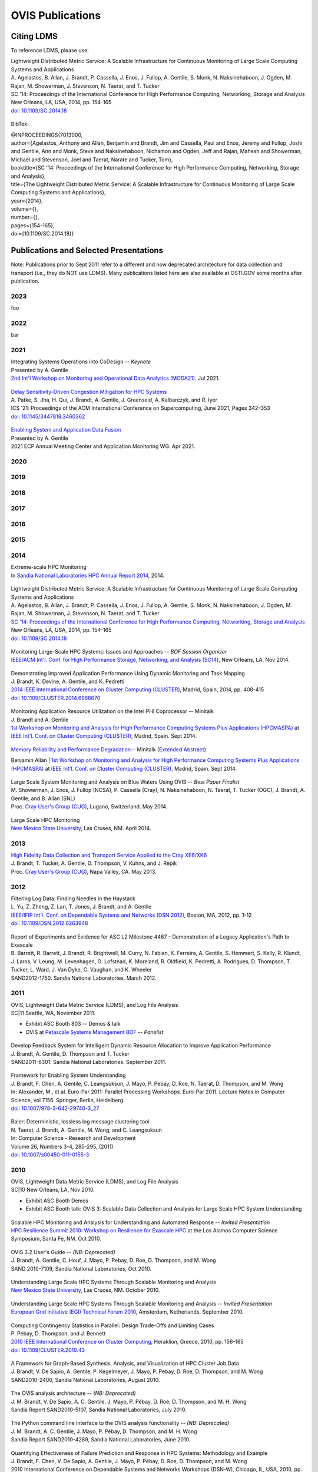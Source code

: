 OVIS Publications
=====================

Citing LDMS
-------------

To reference LDMS, please use:
 ::
| Lightweight Distributed Metric Service: A Scalable Infrastructure for Continuous Monitoring of Large Scale Computing Systems and Applications 
| A. Agelastos, B. Allan, J. Brandt, P. Cassella, J. Enos, J. Fullop, A. Gentile, S. Monk, N. Naksinehaboon, J. Ogden, M. Rajan, M. Showerman, J. Stevenson, N. Taerat, and T. Tucker
| SC '14: Proceedings of the International Conference for High Performance Computing, Networking, Storage and Analysis
| New Orleans, LA, USA, 2014, pp. 154-165
| `doi: 10.1109/SC.2014.18 <https://doi.org/10.1109/SC.2014.18>`_

 ::
BibTex:
 ::
| @INPROCEEDINGS{7013000,
| author={Agelastos, Anthony and Allan, Benjamin and Brandt, Jim and Cassella, Paul and Enos, Jeremy and Fullop, Joshi and Gentile, Ann and Monk, Steve and Naksinehaboon, Nichamon and Ogden, Jeff and Rajan, Mahesh and Showerman, Michael and Stevenson, Joel and Taerat, Narate and Tucker, Tom},
| booktitle={SC '14: Proceedings of the International Conference for High Performance Computing, Networking, Storage and Analysis}, 
| title={The Lightweight Distributed Metric Service: A Scalable Infrastructure for Continuous Monitoring of Large Scale Computing Systems and Applications}, 
| year={2014},
| volume={},
| number={},
| pages={154-165},
| doi={10.1109/SC.2014.18}}


Publications and Selected Presentations
-----------------------------------------

Note: Publications prior to Sept 2011 refer to a different and now deprecated architecture for data collection and transport (i.e., they do NOT use LDMS). Many publications listed here are also available at OSTI.GOV some months after publication.

2023
^^^^
foo

2022
^^^^
bar

2021
^^^^
| Integrating Systems Operations into CoDesign -- *Keynote* 
| Presented by A. Gentile
| `2nd Int'l Workshop on Monitoring and Operational Data Analytics (MODA21) <https://moda21.sciencesconf.org/>`_. Jul 2021.

 ::
| `Delay Sensitivity-Driven Congestion Mitigation for HPC Systems <https://dl.acm.org/doi/pdf/10.1145/3447818.3460362>`_
| A. Patke, S. Jha, H. Qui, J. Brandt, A. Gentile, J. Greenseid, A. Kalbarczyk, and R. Iyer
| ICS '21: Proceedings of the ACM International Conference on Supercomputing, June 2021, Pages 342–353
| `doi: 10.1145/3447818.3460362 <https://doi.org/10.1145/3447818.3460362>`_

 ::
| `Enabling System and Application Data Fusion <https://www.youtube.com/watch?v=EmsYILnwDys>`_
| Presented by A. Gentile
| 2021 ECP Annual Meeting Center and Application Monitoring WG. Apr 2021.


2020
^^^^

2019
^^^^

2018
^^^^

2017
^^^^

2016
^^^^

2015
^^^^

2014
^^^^
| Extreme-scale HPC Monitoring
| In `Sandia National Laboratories HPC Annual Report 2014 <https://www.sandia.gov/app/uploads/sites/165/2022/03/HPC_AnnualReport2014_FNL.pdf>`_, 2014.

 ::
| Lightweight Distributed Metric Service: A Scalable Infrastructure for Continuous Monitoring of Large Scale Computing Systems and Applications 
| A. Agelastos, B. Allan, J. Brandt, P. Cassella, J. Enos, J. Fullop, A. Gentile, S. Monk, N. Naksinehaboon, J. Ogden, M. Rajan, M. Showerman, J. Stevenson, N. Taerat, and T. Tucker
| `SC '14: Proceedings of the International Conference for High Performance Computing, Networking, Storage and Analysis <http://sc14.supercomputing.org/>`_
| New Orleans, LA, USA, 2014, pp. 154-165
| `doi: 10.1109/SC.2014.18 <https://doi.org/10.1109/SC.2014.18>`_

 ::
| Monitoring Large-Scale HPC Systems: Issues and Approaches -- *BOF Session Organizer*
| `IEEE/ACM Int'l. Conf. for High Performance Storage, Networking, and Analysis (SC14) <http://sc14.supercomputing.org/>`_, New Orleans, LA. Nov 2014.

 ::
| Demonstrating Improved Application Performance Using Dynamic Monitoring and Task Mapping
| J. Brandt, K. Devine, A. Gentile, and K. Pedretti
| `2014 IEEE International Conference on Cluster Computing (CLUSTER) <http://www.cluster2014.org/>`_, Madrid, Spain, 2014, pp. 408-415
| `doi: 10.1109/CLUSTER.2014.6968670 <https://doi.org/0.1109/CLUSTER.2014.6968670>`_

 ::
| Monitoring Application Resource Utilization on the Intel PHI Coprocessor -- Minitalk
| J. Brandt and A. Gentile
| `1st Workshop on Monitoring and Analysis for High Performance Computing Systems Plus Applications (HPCMASPA) <https://sites.google.com/site/hpcmaspa2014/>`_ at `IEEE Int'l. Conf. on Cluster Computing (CLUSTER) <http://www.cluster2014.org/>`_, Madrid, Spain. Sept 2014.

 ::
| `Memory Reliability and Performance Degradation <https://github.com/ovis-hpc/ovis-publications/wiki/papers/2014/SilentErrorsHpcmaspa2014.pdf>`_-- Minitalk (`Extended Abstract <https://github.com/ovis-hpc/ovis-publications/wiki/papers/2014/SilentErrorsAbstractHpcmaspa2014.pdf>`_)
Benjamin Allan
| `1st Workshop on Monitoring and Analysis for High Performance Computing Systems Plus Applications (HPCMASPA) <https://sites.google.com/site/hpcmaspa2014/>`_ at `IEEE Int'l. Conf. on Cluster Computing (CLUSTER) <http://www.cluster2014.org/>`_, Madrid, Spain. Sept 2014.

 ::
| Large Scale System Monitoring and Analysis on Blue Waters Using OVIS -- *Best Paper Finalist*
| M. Showerman, J. Enos, J. Fullop (NCSA), P. Cassella (Cray), N. Naksinehaboon, N. Taerat, T. Tucker (OGC), J. Brandt, A. Gentile, and B. Allan (SNL)
| Proc. `Cray User's Group (CUG) <https://ssl.linklings.net/conferences/cug/cug2014_program/views/at_a_glance.html>`_, Lugano, Switzerland. May 2014.

 ::
| Large Scale HPC Monitoring
| `New Mexico State University <http://research.nmsu.edu/areas/computer/>`_, Las Cruses, NM. April 2014.

2013
^^^^
| `High Fidelity Data Collection and Transport Service Applied to the Cray XE6/XK6 <https://cug.org/proceedings/cug2013_proceedings/includes/files/pap167-file1.pdf>`_
| J. Brandt, T. Tucker, A. Gentile, D. Thompson, V. Kuhns, and J. Repik
| Proc. `Cray User's Group (CUG) <https://ssl.linklings.net/conferences/cug/cug2013_program/views/at_a_glance.html>`_, Napa Valley, CA. May 2013.

2012
^^^^
| Filtering Log Data: Finding Needles in the Haystack
| L. Yu, Z. Zheng, Z. Lan, T. Jones, J. Brandt, and A. Gentile
| `IEEE/IFIP Int'l. Conf. on Dependable Systems and Networks (DSN 2012) <http://2012.dsn.org/>`_, Boston, MA, 2012, pp. 1-12
| `doi: 10.1109/DSN.2012.6263948 <https://doi.org/10.1109/DSN.2012.6263948>`_

 ::
| Report of Experiments and Evidence for ASC L2 Milestone 4467 - Demonstration of a Legacy Application's Path to Exascale
| B. Barrett, R. Barrett, J. Brandt, R. Brightwell, M. Curry, N. Fabian, K. Ferreira, A. Gentile, S. Hemmert, S. Kelly, R. Klundt, J. Laros, V. Leung, M. Levenhagen, G. Lofstead, K. Moreland, R. Oldfield, K. Pedretti, A. Rodrigues, D. Thompson, T. Tucker, L. Ward, J. Van Dyke, C. Vaughan, and K. Wheeler
| SAND2012-1750. Sandia National Laboratories. March 2012.

2011
^^^^
| OVIS, Lightweight Data Metric Service (LDMS), and Log File Analysis
| SC|11 Seattle, WA, November 2011.
- Exhibit ASC Booth 803 -- Demos & talk
- OVIS at `Petascale Systems Management BOF <http://sc11.supercomputing.org/schedule/event_detail.php?evid=bof195>`_ -- *Panelist*

 ::
| Develop Feedback System for Intelligent Dynamic Resource Allocation to Improve Application Performance
| J. Brandt, A. Gentile, D. Thompson and T. Tucker
| SAND2011-6301. Sandia National Laboratories. September 2011.

 ::
| Framework for Enabling System Understanding
| J. Brandt, F. Chen, A. Gentile, C. Leangsuksun, J. Mayo, P. Pebay, D. Roe, N. Taerat, D. Thompson, and M. Wong
| In: Alexander, M., et al. Euro-Par 2011: Parallel Processing Workshops. Euro-Par 2011. Lecture Notes in Computer Science, vol 7156. Springer, Berlin, Heidelberg. 
| `doi: 10.1007/978-3-642-29740-3_27 <https://doi.org/10.1007/978-3-642-29740-3_27>`_

 ::
| Baler: Deterministic, lossless log message clustering tool
| N. Taerat, J. Brandt, A. Gentile, M. Wong, and C. Leangsuksun
| In: Computer Science - Research and Development
| Volume 26, Numbers 3-4, 285-295, (2011)
| `doi: 10.1007/s00450-011-0155-3 <https://doi.org/10.1007/s00450-011-0155-3>`_

2010
^^^^
| OVIS, Lightweight Data Metric Service (LDMS), and Log File Analysis
| SC|10 New Orleans, LA, Nov 2010.
- Exhibit ASC Booth Demos
- Exhibit ASC Booth talk: OVIS 3: Scalable Data Collection and Analysis for Large Scale HPC System Understanding

 ::
| Scalable HPC Monitoring and Analysis for Understanding and Automated Response -- *Invited Presentation*
| `HPC Resilience Summit 2010: Workshop on Resilience for Exascale HPC <http://www.csm.ornl.gov/srt/conferences/ResilienceSummit/2010/>`_ at the Los Alamos Computer Science Symposium, Santa Fe, NM. Oct 2010.

 ::
| OVIS 3.2 User's Guide -- *(NB: Deprecated)*
| J. Brandt, A. Gentile, C. Houf, J. Mayo, P. Pebay, D. Roe, D. Thompson, and M. Wong
| SAND 2010-7109, Sandia National Laboratories, Oct 2010.

 ::
| Understanding Large Scale HPC Systems Through Scalable Monitoring and Analysis
| `New Mexico State University <http://www.cs.nmsu.edu/wp/>`_, Las Cruces, NM. October 2010.

 ::
| Understanding Large Scale HPC Systems Through Scalable Monitoring and Analysis -- *Invited Presentation*
| `European Grid Initiative (EGI) Technical Forum 2010 <http://www.egi.eu/EGITF2010/>`_, Amsterdam, Netherlands. September 2010.

 ::
| Computing Contingency Statistics in Parallel: Design Trade-Offs and Limiting Cases
| P. Pébay, D. Thompson, and J. Bennett
| `2010 IEEE International Conference on Cluster Computing <https://ieeexplore.ieee.org/xpl/conhome/5599992/proceeding>`_, Heraklion, Greece, 2010, pp. 156-165
| `doi: 10.1109/CLUSTER.2010.43 <https://doi.org/10.1109/CLUSTER.2010.43>`_

 ::
| A Framework for Graph-Based Synthesis, Analysis, and Visualization of HPC Cluster Job Data
| J. Brandt, V. De Sapio, A. Gentile, P. Kegelmeyer, J. Mayo, P. Pebay, D. Roe, D. Thompson, and M. Wong
| SAND2010-2400, Sandia National Laboratories, August 2010.

 ::
| The OVIS analysis architecture -- *(NB: Deprecated)*
| J. M. Brandt, V. De Sapio, A. C. Gentile, J. Mayo, P. Pébay, D. Roe, D. Thompson, and M. H. Wong
| Sandia Report SAND2010-5107, Sandia National Laboratories, July 2010.

 ::
| The Python command line interface to the OVIS analysis functionality -- *(NB: Deprecated)*
| J. M. Brandt, A. C. Gentile, J. Mayo, P. Pébay, D. Thompson, and M. H. Wong
| Sandia Report SAND2010-4289, Sandia National Laboratories, June 2010.

 ::
| Quantifying Effectiveness of Failure Prediction and Response in HPC Systems: Methodology and Example
| J. Brandt, F. Chen, V. De Sapio, A. Gentile, J. Mayo, P. Pébay, D. Roe, D. Thompson, and M. Wong
| 2010 International Conference on Dependable Systems and Networks Workshops (DSN-W), Chicago, IL, USA, 2010, pp. 2-7
| `doi: 10.1109/DSNW.2010.5542629 <https://doi.org/doi: 10.1109/DSNW.2010.5542629>`_

 ::
| Using Cloud Constructs and Predictive Analysis to Enable Pre-Failure Process Migration in HPC Systems
| J. Brandt, F. Chen, V. De Sapio, A. Gentile, J. Mayo, P. Pébay, D. Roe, D. Thompson, and M. Wong
| `2010 10th IEEE/ACM International Conference on Cluster, Cloud and Grid Computing <http://www.manjrasoft.com/ccgrid2010/mainpage.html>`_, Melbourne, VIC, Australia, 2010, pp. 703-708
| `doi: 10.1109/CCGRID.2010.31 <https://doi.org/10.1109/CCGRID.2010.31>`_

 ::
| Combining Virtualization, Resource Characterization, and Resource Management to Enable Efficient High Performance Compute Platforms Through Intelligent Dynamic Resource Allocation
| J. Brandt, F. Chen, V. De Sapio, A. Gentile, J. Mayo, P. Pébay, D. Roe, D. Thompson, and M. Wong
| 2010 IEEE International Symposium on Parallel & Distributed Processing, Workshops and Phd Forum (IPDPSW), Atlanta, GA, USA, 2010, pp. 1-8
| `doi: 10.1109/IPDPSW.2010.5470719 <https://doi.org/doi: 10.1109/IPDPSW.2010.5470719>`_

 ::
| Scalable Information Fusion for Fault Tolerance in Large-Scale HPC -- *Minisymposium Presentation*
| J. Brandt, F. Chen, V. De Sapio, A. Gentile, J. Mayo, P. Pébay, D. Roe, D. Thompson, and M. Wong
| Minisymposium on Vertically Integrated Fault Tolerance for Large-Scale Scientific Computing
at the `SIAM Conf. on Parallel Processing and Scientific Computing (PP10) <http://www.siam.org/meetings/pp10/>`_, Seattle, WA. Feb 2010.

2009
^^^^
| OVIS in HPC: Information Fusion for Resilience
| `Louisiana Tech University <http://www.latech.edu/>`_ Ruston, LA. December 2009.

 ::
| Failure Prediction and Resilience in Large-Scale HPC Platforms
| `SC|09 <http://sc09.supercomputing.org/>`_ Portland, OR, November 2009.
- Exhibit Presentation and Demo

 ::
| Advanced ParaView Visualization
| K. Moreland, J. Ahrens, D. DeMarle, D. Thompson, P. Pébay and N. Fabian
| peer-reviewed tutorial on the use of statistics engines at the `IEEE VisWeek 2009 <http://vis.computer.org/VisWeek2009>`_, Atlantic City, NJ. October 2009.

 ::
| Data Fusion and Statistical Analysis: Piercing the Darkness of the Black Box -- *Invited Presentation*
| J. Brandt, F. Chen, V. De Sapio, A. Gentile, J. Mayo, P. Pébay, D. Roe, D. Thompson, and M. Wong
| `Workshop on Resiliency for Petascale HPC <http://www.lanl.gov/conferences/lacss/2009/agenda/workshops.shtml>`_ at the `Los Alamos Computer Science Symposium (LACSS 2009) <https://www.lanl.gov/conferences/lacss/2009/>`_, Santa Fe, NM. October 2009.

 ::
| Methodologies for Advance Warning of Compute Cluster Problems via Statistical Analysis: A Case Study
| J. Brandt, A. Gentile, J. Mayo, P. Pébay, D. Roe, D. Thompson, and M. Wong
| `Proceedings of the 2009 Workshop on Resiliency in High Performance Computing (Resilience) <http://xcr.cenit.latech.edu/resilience2009/>`_ June 2009, pp. 7-14
| `doi: 10.1145/1552526.1552528 <https://doi.org/10.1145/1552526.1552528>`_

 ::
| Resource Monitoring and Management with OVIS to Enable HPC in Cloud Computing Environments
| J. Brandt, A. Gentile, J. Mayo, P. Pébay, D. Roe, D. Thompson, and M. Wong
| `2009 IEEE International Symposium on Parallel & Distributed Processing <http://www.ipdps.org/>`_, Rome, Italy, 2009, pp. 1-8
| `doi: 10.1109/IPDPS.2009.5161234 <https://doi.org/10.1109/IPDPS.2009.5161234>`_
- Note: 5th Workshop on System Management Techniques, Processes, and Services (SMTPS) - Special Focus on Cloud Computing -- *Best Paper Award*

 ::
| OVIS 2.0 User's Guide -- *(NB: Deprecated)*
| J. Brandt, A. Gentile, J. Mayo, P. Pébay, D. Roe, D. Thompson, and M. Wong
| SAND 2009-2329, Sandia National Laboratories, April 2009

 ::
| OVIS: Scalable Real-time Analysis of Very Large Datasets
| Overview viewgraph. 2009.

2008
^^^^
| OVIS-2: Whole System Monitoring and Analysis - Toward Understanding and Prediction
| J. Brandt, B. Debusschere, A. Gentile, J. Mayo, P. Pébay, D. Thompson, and M. Wong
| `SC|08 <http://sc08.supercomputing.org/>`_ Austin, TX. November 2008.
- Exhibit Presentation and Demo

 ::
| Combining System Characterization and Novel Execution Models to Achieve Scalable Robust Computing -- *Invited Presentation*
| H. Adalsteinsson, J. Brandt, B. Debusschere, A. Gentile, J. Mayo, P. Pebay, D. Thompson, and M. Wong
| Workshop on Resiliency for Petascale HPC
| at the `Los Alamos Computer Science Symposium (LACSS 2008) <http://www.lanl.gov/conferences/lacss/2008/>`_, Santa Fe, NM. October 2008.

 ::
| OVIS: Scalable, Real-time Statistical Analysis of Very Large Datasets
| J. Brandt, B. Debusschere, A. Gentile, J. Mayo, P. Pébay , D. Thompson, and M. Wong
| 2008 Sandia Workshop on Data Mining and Data Analysis
| Extended abstract, SAND Report 2008-6109, Sandia National Laboratories, September 2008.

 ::
| Using Probabilistic Characterization to Reduce Runtime Faults on HPC Systems
| J. Brandt, B. Debusschere, A. Gentile, J. Mayo, P. Pébay , D. Thompson, and M. Wong
| `2008 Eighth IEEE International Symposium on Cluster Computing and the Grid (CCGRID) <http://ccgrid2008.ens-lyon.fr/>`_, Lyon, France, 2008, pp. 759-764
| `doi: 10.1109/CCGRID.2008.124 <https://doi.org/10.1109/CCGRID.2008.124>`_

 ::
| OVIS-2: A Robust Distributed Architecture for Scalable RAS
| J. Brandt, B. Debusschere, A. Gentile, J. Mayo, P. Pébay, D. Thompson, and M. Wong
| `2008 IEEE International Symposium on Parallel and Distributed Processing <http://www.ipdps.org/>`_, Miami, FL, USA, 2008, pp. 1-8
| `doi: 10.1109/IPDPS.2008.4536549 <https://doi.org/10.1109/IPDPS.2008.4536549>`_

2007
^^^^
| OVIS-2: A Distributed Framework for Scalable Monitoring and Analysis of Large Computational Clusters
| J. Brandt, B. Debusschere, A. Gentile, J. Mayo, P. Pébay, D. Thompson, and M. Wong
| `SC|07 <http://sc07.supercomputing.org/>`_ Reno, NV, November 2007.
- Exhibit Presentation and Demo

2006
^^^^
| Monitoring Computational Clusters with OVIS
| J. M. Brandt, A. C. Gentile, P. P. Pébay and M. H. Wong
| SAND Report 2006-7939, Sandia National Laboratories, December 2006.

 ::
| OVIS: A Tool for Intelligent, Real-time Monitoring of Computational Clusters
| J. M. Brandt, A. C. Gentile, J. Ortega, P. P. Pébay, D. C. Thompson, and M. H. Wong
| `SC|06 <http://sc06.supercomputing.org/>`_ Tampa, FL, November 2006.
- Exhibit Presentation and Demo

 ::
| OVIS: A Tool for Intelligent, Real-Time Monitoring of Computational Clusters
| `Proceedings 20th IEEE International Parallel & Distributed Processing Symposium <http://www.ipdps.org/ipdps2006/>`_, Rhodes, Greece, 2006, pp. 8 pp.- 
| `doi: 10.1109/IPDPS.2006.1639698 <https://doi.org/10.1109/IPDPS.2006.1639698>`_

 ::
| Distributed, Intelligent RAS System for Large Computational Clusters: FactSheet
| J. M. Brandt, A. C. Gentile, P. P. Pébay and M. H. Wong
| Fact sheet, Sandia National Laboratories, April 2006.

2005
^^^^
| Bayesian Inference for Intelligent, Real-time Monitoring of Computational Clusters
| J. M. Brandt, A. C. Gentile, D. J. Hale, Y. M. Marzouk, and P. P. Pébay
| `SC|05 <http://sc05.supercomputing.org/>`_ Seattle, Washington, November 2005.
- Exhibit Presentation, Demo, and Flier
- Conference Poster

 ::
| Meaningful Automated Statistical Analysis of Large Computational Clusters
| J. M. Brandt, A. C. Gentile, Y. M. Marzouk and P. P. Pebay
| `2005 IEEE International Conference on Cluster Computing <http://www.cluster2005.org/>`_, Burlington, MA, USA, 2005, pp. 1-2
| `doi: 10.1109/CLUSTR.2005.347090 <https://doi.org/10.1109/CLUSTR.2005.347090>`_

 ::
| Meaningful Automated Statistical Analysis of Large Computational Clusters 
| J. M. Brandt, A. C. Gentile, Y. M. Marzouk, and P. P. Pébay
| SAND Report 2005-4558, Sandia National Laboratories, July 2005.

2004
^^^^
| Detection of System Abnormalities Through Behavioral Analysis of ASC Codes
| J. M. Brandt and A. C. Gentile
| `SC|04 <http://acm.supercomputing.org/sc2004>`_ Exhibit, Pittsburgh, PA, November 2004.
- Exhibit Demo

2003
^^^^
| Distributed Intelligent RAS System for Large Computational Clusters
| J. M. Brandt, N. M. Berry, R. A. Yao, B. M. Tsudama, and A. C. Gentile
| `SC|03 <http://acm.supercomputing.org/sc2003>`_, Phoenix, AZ November 2003.
- Exhibit Demo
- Conference Poster



Dataset Releases - HMDR
------------------------

The ASCR funded exascale resilience project Holistic Measurement Driven Resilience: Combining Operational Fault and Failure Measurements and Fault Injection for Quantifying Fault Detection and Impact released the following system datasets in support of resilience research:

2019
^^^^
| Cielo Fault Injection Dataset 2016
| S. Jha, V. Formicola, A. Bonnie, M. Mason, D. Chen, F. Deng, A. Gentile, J. Brandt, L. Kaplan, J. Repik, J. Enos, M. Showerman, A. Greiner, Z. Kalbarczyk, R. Iyer, and W. Kramer.
| LA-UR-19-22749, SAND2019-3531 O, Mar 2019.


2016
^^^^
| Mutrino Dataset 2/15-6/16 (12/16 Release) (`About <http://portal.nersc.gov/project/m888/resilience/datasets/mutrino/about-mutrino1yr-v122016.pdf>`_)
| J. Brandt, A. Gentile, and J. Repik
| SAND2016-12310 O, Dec 2016
| [Online]: `http://portal.nersc.gov/project/m888/resilience/datasets/mutrino/mutrino1yr-v122016.tgz <http://portal.nersc.gov/project/m888/resilience/datasets/mutrino/mutrino1yr-v122016.tgz>`_

 ::
| Mutrino Dataset 2/15-5/15 (`About <http://portal.nersc.gov/project/m888/resilience/datasets/mutrino/about-logs.051715.pdf>`_)
| J. Brandt, A. Gentile, and J. Repik
| SAND2016-2449 O, Mar 2016
| [Online]: `http://portal.nersc.gov/project/m888/resilience/datasets/mutrino/logs.051715.cr.tgz <http://portal.nersc.gov/project/m888/resilience/datasets/mutrino/logs.051715.cr.tgz>`_


